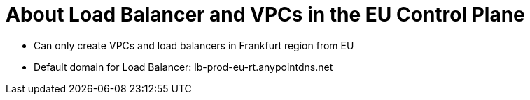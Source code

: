 = About Load Balancer and VPCs in the EU Control Plane

- Can only create VPCs and load balancers in Frankfurt region from EU
- Default domain for Load Balancer: lb-prod-eu-rt.anypointdns.net

